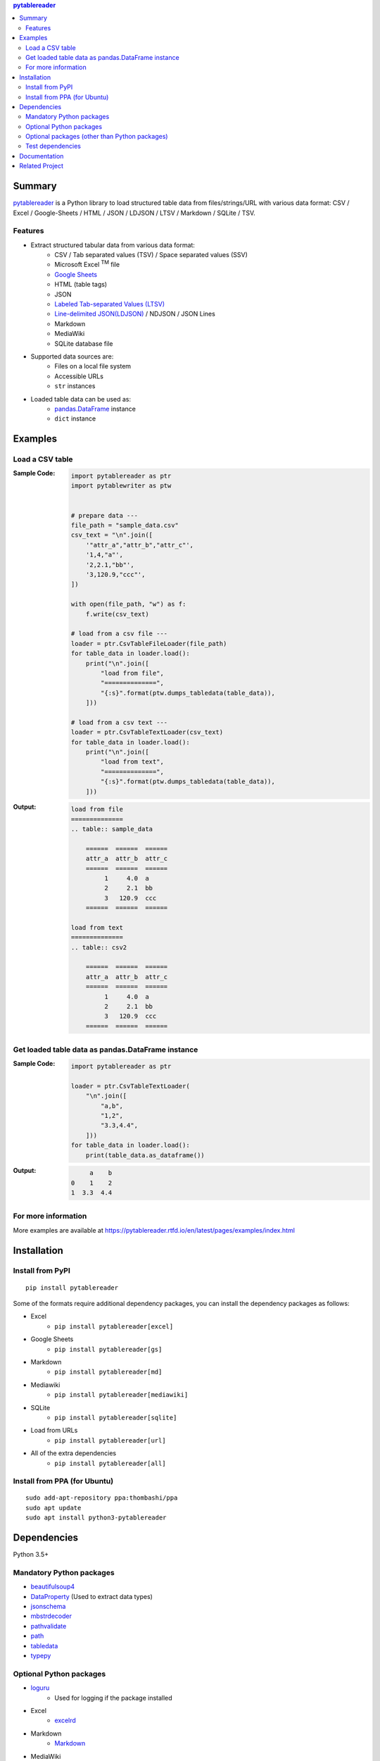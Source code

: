 .. contents:: **pytablereader**
   :backlinks: top
   :depth: 2

Summary
=========
`pytablereader <https://github.com/thombashi/pytablereader>`__ is a Python library to load structured table data from files/strings/URL with various data format: CSV / Excel / Google-Sheets / HTML / JSON / LDJSON / LTSV / Markdown / SQLite / TSV.

.. image:: https://badge.fury.io/py/pytablereader.svg
    :target: https://badge.fury.io/py/pytablereader
    :alt: PyPI package version

.. image:: https://img.shields.io/pypi/pyversions/pytablereader.svg
    :target: https://pypi.org/project/pytablereader
    :alt: Supported Python versions

.. image:: https://img.shields.io/pypi/implementation/pytablereader.svg
    :target: https://pypi.org/project/pytablereader
    :alt: Supported Python implementations

.. image:: https://img.shields.io/travis/thombashi/pytablereader/master.svg?label=Linux/macOS%20CI
    :target: https://travis-ci.org/thombashi/pytablereader
    :alt: Linux/macOS CI status

.. image:: https://img.shields.io/appveyor/ci/thombashi/pytablereader/master.svg?label=Windows%20CI
    :target: https://ci.appveyor.com/project/thombashi/pytablereader/branch/master
    :alt: Windows CI status

.. image:: https://coveralls.io/repos/github/thombashi/pytablereader/badge.svg?branch=master
    :target: https://coveralls.io/github/thombashi/pytablereader?branch=master
    :alt: Test coverage

.. image:: https://img.shields.io/github/stars/thombashi/pytablereader.svg?style=social&label=Star
    :target: https://github.com/thombashi/pytablereader
    :alt: GitHub stars

Features
--------
- Extract structured tabular data from various data format:
    - CSV / Tab separated values (TSV) / Space separated values (SSV)
    - Microsoft Excel :superscript:`TM` file
    - `Google Sheets <https://www.google.com/intl/en_us/sheets/about/>`_
    - HTML (table tags)
    - JSON
    - `Labeled Tab-separated Values (LTSV) <http://ltsv.org/>`__
    - `Line-delimited JSON(LDJSON) <https://en.wikipedia.org/wiki/JSON_streaming#Line-delimited_JSON>`__ / NDJSON / JSON Lines
    - Markdown
    - MediaWiki
    - SQLite database file
- Supported data sources are:
    - Files on a local file system
    - Accessible URLs
    - ``str`` instances
- Loaded table data can be used as:
    - `pandas.DataFrame <https://pandas.pydata.org/pandas-docs/stable/generated/pandas.DataFrame.html>`__ instance
    - ``dict`` instance

Examples
==========
Load a CSV table
------------------
:Sample Code:
    .. code-block:: python

        import pytablereader as ptr
        import pytablewriter as ptw


        # prepare data ---
        file_path = "sample_data.csv"
        csv_text = "\n".join([
            '"attr_a","attr_b","attr_c"',
            '1,4,"a"',
            '2,2.1,"bb"',
            '3,120.9,"ccc"',
        ])

        with open(file_path, "w") as f:
            f.write(csv_text)

        # load from a csv file ---
        loader = ptr.CsvTableFileLoader(file_path)
        for table_data in loader.load():
            print("\n".join([
                "load from file",
                "==============",
                "{:s}".format(ptw.dumps_tabledata(table_data)),
            ]))

        # load from a csv text ---
        loader = ptr.CsvTableTextLoader(csv_text)
        for table_data in loader.load():
            print("\n".join([
                "load from text",
                "==============",
                "{:s}".format(ptw.dumps_tabledata(table_data)),
            ]))


:Output:
    .. code-block::

        load from file
        ==============
        .. table:: sample_data

            ======  ======  ======
            attr_a  attr_b  attr_c
            ======  ======  ======
                 1     4.0  a
                 2     2.1  bb
                 3   120.9  ccc
            ======  ======  ======

        load from text
        ==============
        .. table:: csv2

            ======  ======  ======
            attr_a  attr_b  attr_c
            ======  ======  ======
                 1     4.0  a
                 2     2.1  bb
                 3   120.9  ccc
            ======  ======  ======

Get loaded table data as pandas.DataFrame instance
----------------------------------------------------

:Sample Code:
    .. code-block:: python

        import pytablereader as ptr

        loader = ptr.CsvTableTextLoader(
            "\n".join([
                "a,b",
                "1,2",
                "3.3,4.4",
            ]))
        for table_data in loader.load():
            print(table_data.as_dataframe())

:Output:
    .. code-block::

             a    b
        0    1    2
        1  3.3  4.4

For more information
----------------------
More examples are available at 
https://pytablereader.rtfd.io/en/latest/pages/examples/index.html

Installation
============

Install from PyPI
------------------------------
::

    pip install pytablereader

Some of the formats require additional dependency packages, you can install the dependency packages as follows:

- Excel
    - ``pip install pytablereader[excel]``
- Google Sheets
    - ``pip install pytablereader[gs]``
- Markdown
    - ``pip install pytablereader[md]``
- Mediawiki
    - ``pip install pytablereader[mediawiki]``
- SQLite
    - ``pip install pytablereader[sqlite]``
- Load from URLs
    - ``pip install pytablereader[url]``
- All of the extra dependencies
    - ``pip install pytablereader[all]``

Install from PPA (for Ubuntu)
------------------------------
::

    sudo add-apt-repository ppa:thombashi/ppa
    sudo apt update
    sudo apt install python3-pytablereader


Dependencies
============
Python 3.5+

Mandatory Python packages
----------------------------------
- `beautifulsoup4 <https://www.crummy.com/software/BeautifulSoup/>`__
- `DataProperty <https://github.com/thombashi/DataProperty>`__ (Used to extract data types)
- `jsonschema <https://github.com/Julian/jsonschema>`__
- `mbstrdecoder <https://github.com/thombashi/mbstrdecoder>`__
- `pathvalidate <https://github.com/thombashi/pathvalidate>`__
- `path <https://github.com/jaraco/path>`__
- `tabledata <https://github.com/thombashi/tabledata>`__
- `typepy <https://github.com/thombashi/typepy>`__

Optional Python packages
------------------------------------------------
- `loguru <https://github.com/Delgan/loguru>`__
    - Used for logging if the package installed
- Excel
    - `excelrd <https://github.com/thombashi/excelrd>`__
- Markdown
    - `Markdown <https://github.com/Python-Markdown/markdown>`__
- MediaWiki
    - `pypandoc <https://github.com/bebraw/pypandoc>`__
- SQLite
    - `SimpleSQLite <https://github.com/thombashi/SimpleSQLite>`__
- URL
    - `requests <http://python-requests.org/>`__
    - `retryrequests <https://github.com/thombashi/retryrequests>`__
- `pandas <https://pandas.pydata.org/>`__
    - required to get table data as a pandas data frame
- `simplejson <https://github.com/simplejson/simplejson>`__
- `lxml <https://lxml.de/installation.html>`__

Optional packages (other than Python packages)
------------------------------------------------
- ``libxml2`` (faster HTML conversion)
- `pandoc <https://pandoc.org/>`__ (required when loading MediaWiki file)

Test dependencies
-----------------
- `pytablewriter <https://github.com/thombashi/pytablewriter>`__
- `pytest <https://docs.pytest.org/en/latest/>`__
- `responses <https://github.com/getsentry/responses>`__
- `tox <https://testrun.org/tox/latest/>`__

Documentation
===============
https://pytablereader.rtfd.io/

Related Project
=================
- `pytablewriter <https://github.com/thombashi/pytablewriter>`__
    - Tabular data loaded by ``pytablereader`` can be written another tabular data format with ``pytablewriter``.

